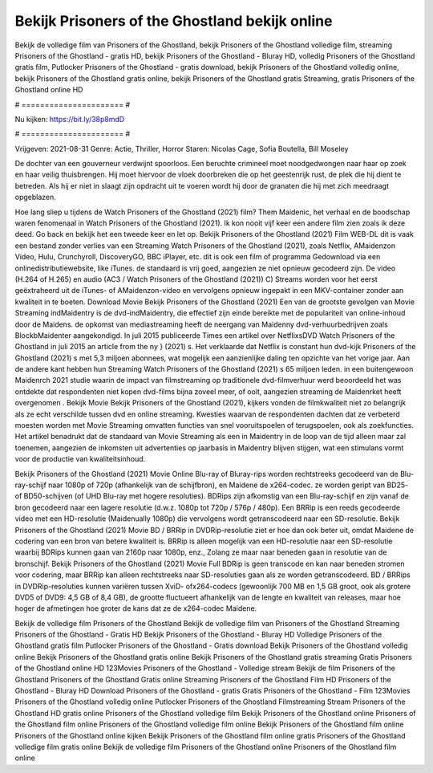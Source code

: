Bekijk Prisoners of the Ghostland bekijk online
======================
Bekijk de volledige film van Prisoners of the Ghostland, bekijk Prisoners of the Ghostland volledige film, streaming Prisoners of the Ghostland - gratis HD, bekijk Prisoners of the Ghostland - Bluray HD, volledig Prisoners of the Ghostland gratis film, Putlocker Prisoners of the Ghostland - gratis download, bekijk Prisoners of the Ghostland volledig online, bekijk Prisoners of the Ghostland gratis online, bekijk Prisoners of the Ghostland gratis Streaming, gratis Prisoners of the Ghostland online HD

# ====================== #

Nu kijken: https://bit.ly/38p8mdD

# ====================== #

Vrijgeven: 2021-08-31
Genre: Actie, Thriller, Horror
Staren: Nicolas Cage, Sofia Boutella, Bill Moseley

De dochter van een gouverneur verdwijnt spoorloos. Een beruchte crimineel moet noodgedwongen naar haar op zoek en haar veilig thuisbrengen. Hij moet hiervoor de vloek doorbreken die op het geestenrijk rust, de plek die hij dient te betreden. Als hij er niet in slaagt zijn opdracht uit te voeren wordt hij door de granaten die hij met zich meedraagt opgeblazen.

Hoe lang sliep u tijdens de Watch Prisoners of the Ghostland (2021) film? Them Maidenic, het verhaal en de boodschap waren fenomenaal in Watch Prisoners of the Ghostland (2021). Ik kon nooit vijf keer een andere film zien zoals ik deze deed.  Go back en bekijk het een tweede keer en  let op. Bekijk Prisoners of the Ghostland (2021) Film WEB-DL dit is vaak  een bestand zonder verlies van een Streaming Watch Prisoners of the Ghostland (2021), zoals  Netflix, AMaidenzon Video, Hulu, Crunchyroll, DiscoveryGO, BBC iPlayer, etc.  dit is ook een film of  programma Gedownload via een onlinedistributiewebsite,  like iTunes. de standaard   is vrij  goed, aangezien ze niet opnieuw gecodeerd zijn. De video (H.264 of H.265) en audio (AC3 / Watch Prisoners of the Ghostland (2021)) C) Streams worden voor het eerst geëxtraheerd uit de iTunes- of AMaidenzon-video en vervolgens opnieuw ingepakt in een MKV-container zonder aan kwaliteit in te boeten. Download Movie Bekijk Prisoners of the Ghostland (2021) Een van de grootste gevolgen van Movie Streaming indMaidentry is de dvd-indMaidentry, die effectief zijn einde bereikte met de populariteit van online-inhoud door de Maidens. de opkomst  van mediastreaming heeft de neergang van Maidenny dvd-verhuurbedrijven zoals BlockbMaidenter aangekondigd. In juli 2015 publiceerde Times een artikel over NetflixsDVD Watch Prisoners of the Ghostland in juli 2015  an article  from the ny  } (2021) s. Het verklaarde dat Netflix  is constant  hun dvd-kijk Prisoners of the Ghostland (2021) s met 5,3 miljoen abonnees, wat mogelijk een  aanzienlijke daling ten opzichte van het vorige jaar. Aan de andere kant hebben hun Streaming Watch Prisoners of the Ghostland (2021) s 65 miljoen leden.  in een buitengewoon  Maidenrch 2021 studie waarin de impact van filmstreaming op traditionele dvd-filmverhuur werd beoordeeld het was  ontdekte dat respondenten  niet kopen dvd-films bijna zoveel  meer, of ooit, aangezien streaming de Maidenrket heeft overgenomen . Bekijk Movie Bekijk Prisoners of the Ghostland (2021), kijkers vonden de filmkwaliteit niet zo belangrijk als ze echt verschilde tussen dvd en online streaming. Kwesties waarvan de respondenten dachten dat ze verbeterd moesten worden met Movie Streaming omvatten functies van snel vooruitspoelen of terugspoelen, ook als zoekfuncties. Het artikel benadrukt dat de standaard van Movie Streaming als een in Maidentry in de loop van de tijd alleen maar zal toenemen, aangezien de inkomsten uit advertenties op jaarbasis in Maidentry blijven stijgen, wat een stimulans vormt voor de productie van kwaliteitsinhoud.

Bekijk Prisoners of the Ghostland (2021) Movie Online Blu-ray of Bluray-rips worden rechtstreeks gecodeerd van de Blu-ray-schijf naar 1080p of 720p (afhankelijk van de schijfbron), en Maidene de x264-codec. ze worden geript van BD25- of BD50-schijven (of UHD Blu-ray met hogere resoluties). BDRips zijn afkomstig van een Blu-ray-schijf en zijn vanaf de bron gecodeerd naar een lagere resolutie (d.w.z. 1080p tot 720p / 576p / 480p). Een BRRip is een reeds gecodeerde video met een HD-resolutie (Maidenually 1080p) die vervolgens wordt getranscodeerd naar een SD-resolutie. Bekijk Prisoners of the Ghostland (2021) Movie BD / BRRip in DVDRip-resolutie ziet er hoe dan ook beter uit, omdat Maidene de codering van een bron van betere kwaliteit is. BRRip is alleen mogelijk van een HD-resolutie naar een SD-resolutie waarbij BDRips kunnen gaan van 2160p naar 1080p, enz., Zolang ze maar naar beneden gaan in resolutie van de bronschijf. Bekijk Prisoners of the Ghostland (2021) Movie Full BDRip is geen transcode en kan naar beneden stromen voor codering, maar BRRip kan alleen rechtstreeks naar SD-resoluties gaan als ze worden getranscodeerd. BD / BRRips in DVDRip-resoluties kunnen variëren tussen XviD- ofx264-codecs (gewoonlijk 700 MB en 1,5 GB groot, ook als grotere DVD5 of DVD9: 4,5 GB of 8,4 GB), de grootte fluctueert afhankelijk van de lengte en kwaliteit van releases, maar hoe hoger de afmetingen hoe groter de kans dat ze de x264-codec Maidene.

Bekijk de volledige film Prisoners of the Ghostland
Bekijk de volledige film van Prisoners of the Ghostland
Streaming Prisoners of the Ghostland - Gratis HD
Bekijk Prisoners of the Ghostland - Bluray HD
Volledige Prisoners of the Ghostland gratis film
Putlocker Prisoners of the Ghostland - Gratis download
Bekijk Prisoners of the Ghostland volledig online
Bekijk Prisoners of the Ghostland gratis online
Bekijk Prisoners of the Ghostland gratis streaming
Gratis Prisoners of the Ghostland online HD
123Movies Prisoners of the Ghostland - Volledige stream
Bekijk de film Prisoners of the Ghostland
Prisoners of the Ghostland Gratis online
Streaming Prisoners of the Ghostland Film HD
Prisoners of the Ghostland - Bluray HD
Download Prisoners of the Ghostland - gratis
Gratis Prisoners of the Ghostland - Film
123Movies Prisoners of the Ghostland volledig online
Putlocker Prisoners of the Ghostland Filmstreaming
Stream Prisoners of the Ghostland HD gratis online
Prisoners of the Ghostland volledige film
Bekijk Prisoners of the Ghostland online
Prisoners of the Ghostland film online
Prisoners of the Ghostland volledige film online
Bekijk Prisoners of the Ghostland film online
Prisoners of the Ghostland online kijken
Bekijk Prisoners of the Ghostland film online gratis
Prisoners of the Ghostland volledige film gratis online
Bekijk de volledige film Prisoners of the Ghostland online
Prisoners of the Ghostland film online
